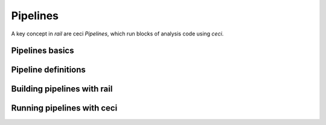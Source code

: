 *********
Pipelines
*********

A key concept in `rail` are ceci `Pipelines`, which run blocks of analysis code using `ceci`.


================
Pipelines basics
================


====================
Pipeline definitions
====================


============================
Building pipelines with rail
============================

===========================
Running pipelines with ceci
===========================
